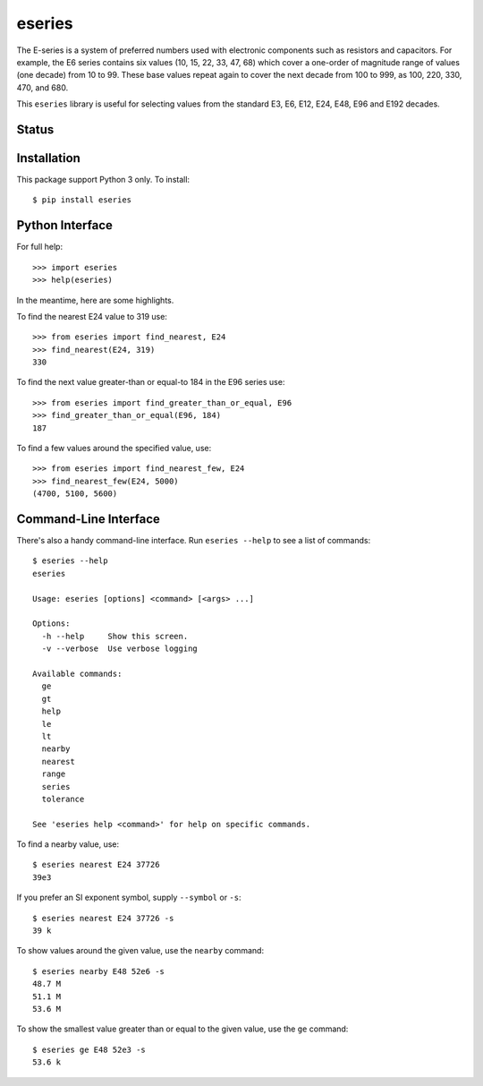 eseries
=======

The E-series is a system of preferred numbers used with electronic
components such as resistors and capacitors. For example, the E6
series contains six values (10, 15, 22, 33, 47, 68) which cover a
one-order of magnitude range of values (one decade) from 10 to 99.
These base values repeat again to cover the next decade from 100
to 999, as 100, 220, 330, 470, and 680.

This ``eseries`` library is useful for selecting values from the
standard E3, E6, E12, E24, E48, E96 and E192 decades.

Status
------

.. image:: https://travis-ci.org/rob-smallshire/eseries.svg?branch=master
    :target: https://travis-ci.org/rob-smallshire/eseries

Installation
------------

This package support Python 3 only. To install::

  $ pip install eseries

Python Interface
----------------

For full help::

  >>> import eseries
  >>> help(eseries)

In the meantime, here are some highlights.

To find the nearest E24 value to 319 use::

  >>> from eseries import find_nearest, E24
  >>> find_nearest(E24, 319)
  330

To find the next value greater-than or equal-to 184 in the E96 series
use::

  >>> from eseries import find_greater_than_or_equal, E96
  >>> find_greater_than_or_equal(E96, 184)
  187

To find a few values around the specified value, use::

  >>> from eseries import find_nearest_few, E24
  >>> find_nearest_few(E24, 5000)
  (4700, 5100, 5600)


Command-Line Interface
----------------------

There's also a handy command-line interface. Run ``eseries --help``
to see a list of commands::

  $ eseries --help
  eseries

  Usage: eseries [options] <command> [<args> ...]

  Options:
    -h --help     Show this screen.
    -v --verbose  Use verbose logging

  Available commands:
    ge
    gt
    help
    le
    lt
    nearby
    nearest
    range
    series
    tolerance

  See 'eseries help <command>' for help on specific commands.

To find a nearby value, use::

  $ eseries nearest E24 37726
  39e3

If you prefer an SI exponent symbol, supply ``--symbol`` or ``-s``::

  $ eseries nearest E24 37726 -s
  39 k

To show values around the given value, use the ``nearby`` command::

  $ eseries nearby E48 52e6 -s
  48.7 M
  51.1 M
  53.6 M

To show the smallest value greater than or equal to the given value, use the ``ge`` command::

  $ eseries ge E48 52e3 -s
  53.6 k




